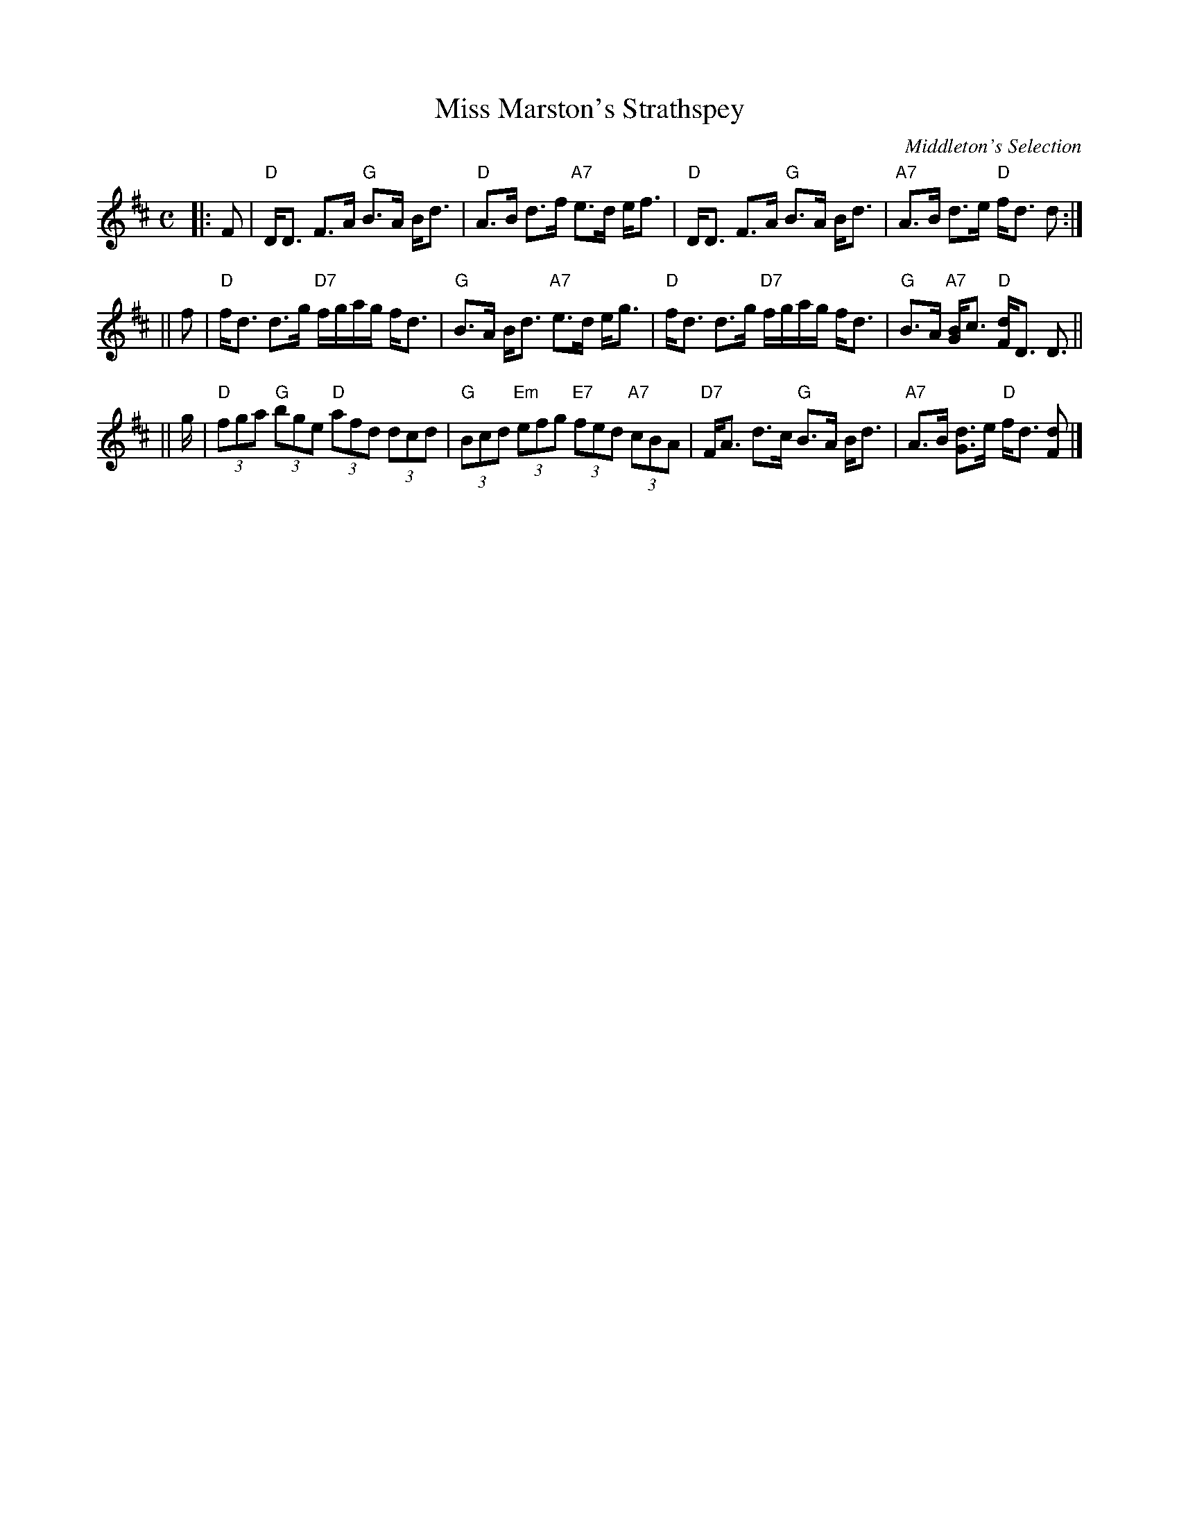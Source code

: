 X:1
T: Miss Marston's Strathspey
O: Middleton's Selection
R: strathspey
B: RSCDS __-3
Z: 1997 by John Chambers <jc:trillian.mit.edu>
M: C
L: 1/8
%
K: D
|: F \
| "D"D<D F>A "G"B>A B<d | "D"A>B d>f "A7"e>d e<f \
| "D"D<D F>A "G"B>A B<d | "A7"A>B d>e "D"f<d d :|
|| f \
| "D"f<d d>g "D7"f/g/a/g/ f<d | "G"B>A B<d "A7"e>d e<g \
| "D"f<d d>g "D7"f/g/a/g/ f<d | "G"B>A "A7"[BG2]<c "D"[dF]<D D> ||
|| g \
| "D"(3fga "G"(3bge "D"(3afd (3dcd | "G"(3Bcd "Em"(3efg "E7"(3fed "A7"(3cBA \
| "D7"F<A d>c "G"B>A B<d | "A7"A>B [dG2]>e "D"f<d [dF] |]
